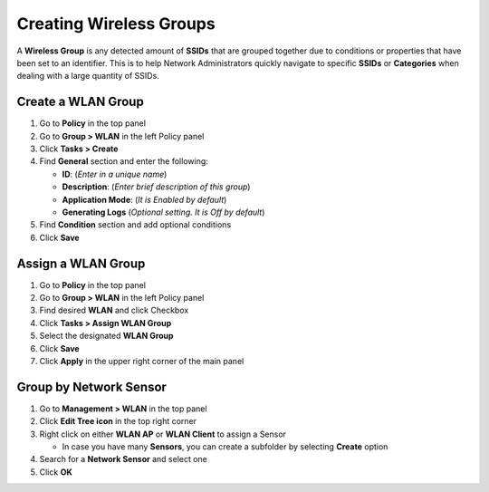 Creating Wireless Groups
========================

A **Wireless Group** is any detected amount of **SSIDs** that are grouped together due to conditions or properties that have been set to an identifier. This is to help Network Administrators quickly navigate to specific **SSIDs** or **Categories** when dealing with a large quantity of SSIDs.

Create a WLAN Group
-------------------

#. Go to **Policy** in the top panel
#. Go to **Group > WLAN** in the left Policy panel
#. Click **Tasks > Create**
#. Find **General** section and enter the following:

   - **ID**: (*Enter in a unique name*)
   - **Description**: (*Enter brief description of this group*)
   - **Application Mode**: (*It is Enabled by default*)
   - **Generating Logs** (*Optional setting. It is Off by default*)

#. Find **Condition** section and add optional conditions
#. Click **Save**

Assign a WLAN Group
-------------------

#. Go to **Policy** in the top panel
#. Go to **Group > WLAN** in the left Policy panel
#. Find desired **WLAN** and click Checkbox
#. Click **Tasks > Assign WLAN Group**
#. Select the designated **WLAN Group**
#. Click **Save**
#. Click **Apply** in the upper right corner of the main panel

Group by Network Sensor
-----------------------

#. Go to **Management > WLAN** in the top panel
#. Click **Edit Tree icon** in the top right corner
#. Right click on either **WLAN AP** or **WLAN Client** to assign a Sensor

   - In case you have many **Sensors**, you can create a subfolder by selecting **Create** option

#. Search for a **Network Sensor** and select one
#. Click **OK**
